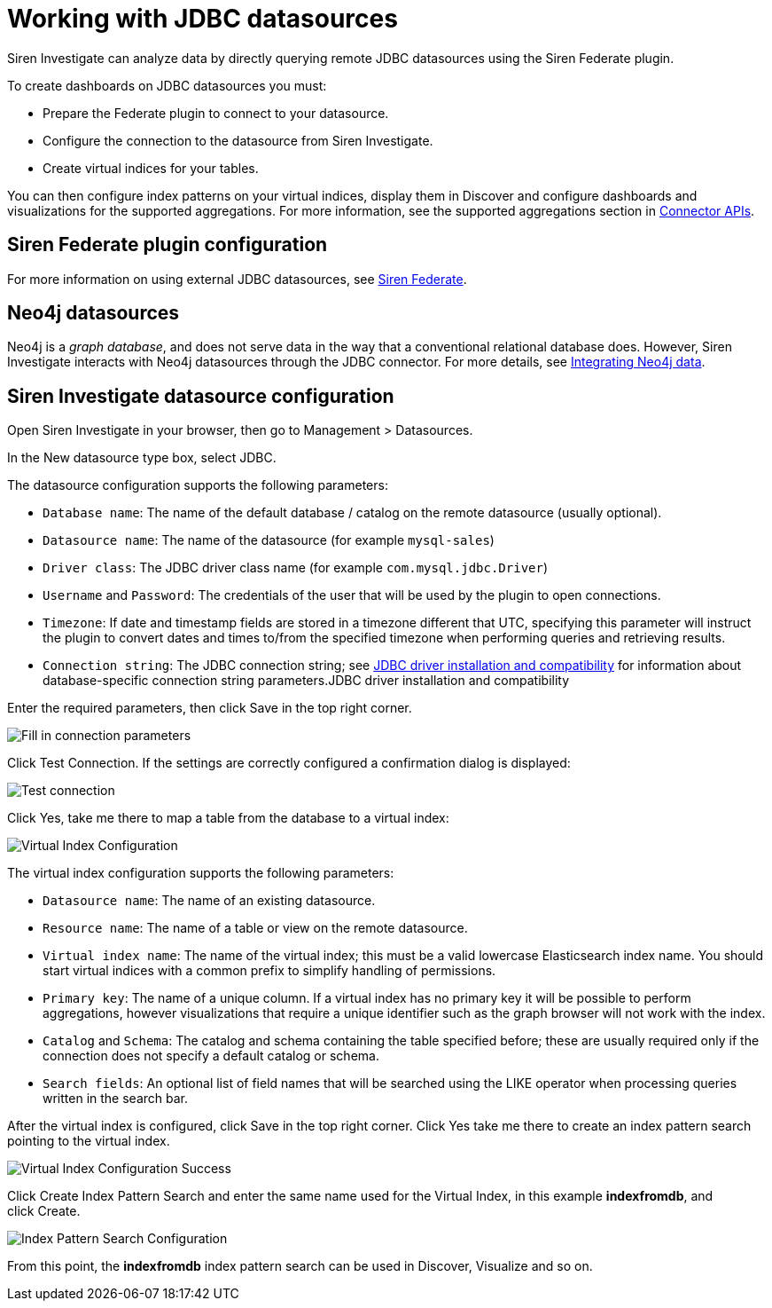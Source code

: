 = Working with JDBC datasources

Siren Investigate can analyze data by directly querying remote JDBC
datasources using the Siren Federate plugin.

To create dashboards on JDBC datasources you must:

* Prepare the Federate plugin to connect to your datasource.
* Configure the connection to the datasource from Siren Investigate.
* Create virtual indices for your tables.

You can then configure index patterns on your virtual indices, display
them in Discover and configure dashboards and visualizations for the
supported aggregations. For more information, see the supported
aggregations section in
xref:module-siren-federate:connector-apis.adoc[Connector
APIs].

== Siren Federate plugin configuration

For more information on using external JDBC datasources, see
xref:module-siren-federate:introduction.adoc[Siren
Federate].

== Neo4j datasources

Neo4j is a _graph database_, and does not serve data in the way that a
conventional relational database does. However, Siren Investigate
interacts with Neo4j datasources through the JDBC connector. For more
details, see xref:data-reflection.adoc#_integrating_neo4j_data[Integrating
Neo4j data].


== Siren Investigate datasource configuration

Open Siren Investigate in your browser, then go to
[.menuchoice]#Management > Datasources#.

In the New datasource type box, select JDBC.

The datasource configuration supports the following parameters:

* `+Database name+`: The name of the default database / catalog on the
remote datasource (usually optional).
* `+Datasource name+`: The name of the datasource (for example
`+mysql-sales+`)
* `+Driver class+`: The JDBC driver class name (for example
`+com.mysql.jdbc.Driver+`)
* `+Username+` and `+Password+`: The credentials of the user that will
be used by the plugin to open connections.
* `+Timezone+`: If date and timestamp fields are stored in a timezone
different that UTC, specifying this parameter will instruct the plugin
to convert dates and times to/from the specified timezone when
performing queries and retrieving results.
* `+Connection string+`: The JDBC connection string; see
xref:module-siren-federate:connecting-to-jdbc-datasources.adoc#_jdbc_driver_installation_and_compatibility[JDBC
driver installation and compatibility] for information about
database-specific connection string parameters.JDBC driver installation
and compatibility

Enter the required parameters, then click Save in the top right corner.

image:15d88ced26c211.png[Fill in connection parameters]

Click Test Connection. If the settings are correctly configured a
confirmation dialog is displayed:

image:15d88ced27413d.png[Test connection]

Click Yes, take me there to map a table from the database to a virtual
index:

image:15d88ced27c242.png[Virtual Index Configuration]

The virtual index configuration supports the following parameters:

* `+Datasource name+`: The name of an existing datasource.
* `+Resource name+`: The name of a table or view on the remote
datasource.
* `+Virtual index name+`: The name of the virtual index; this must be a
valid lowercase Elasticsearch index name. You should start virtual
indices with a common prefix to simplify handling of permissions.
* `+Primary key+`: The name of a unique column. If a virtual index has
no primary key it will be possible to perform aggregations, however
visualizations that require a unique identifier such as the graph
browser will not work with the index.
* `+Catalog+` and `+Schema+`: The catalog and schema containing the
table specified before; these are usually required only if the
connection does not specify a default catalog or schema.
* `+Search fields+`: An optional list of field names that will be
searched using the LIKE operator when processing queries written in the
search bar.

After the virtual index is configured, click Save in the top right
corner. Click Yes take me there to create an index pattern search
pointing to the virtual index.

image:15d88ced28542d.png[Virtual Index Configuration Success]

Click Create Index Pattern Search and enter the same name used for the
Virtual Index, in this example *indexfromdb*, and click Create.

image:15d88ced28d8aa.png[Index Pattern Search Configuration]

From this point, the *indexfromdb* index pattern search can be used in
Discover, Visualize and so on.
